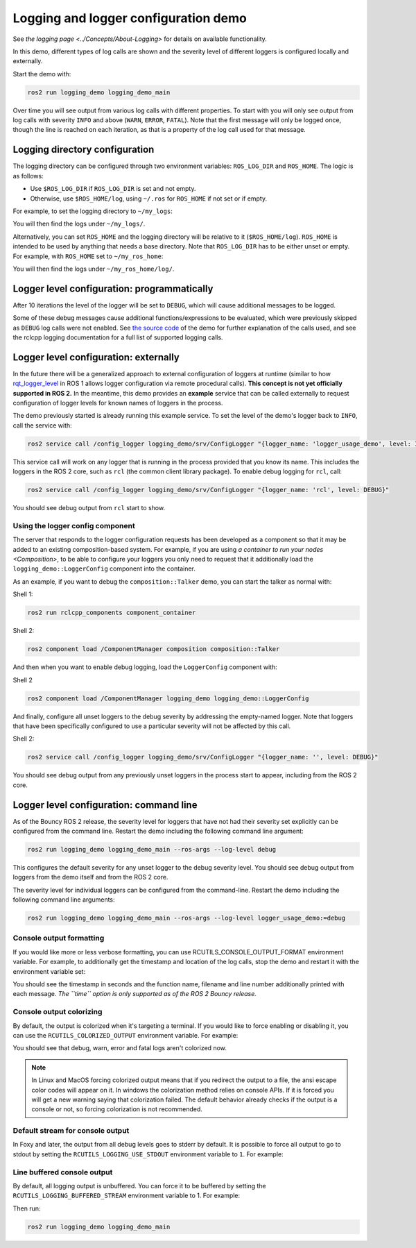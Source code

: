 .. redirect-from::

    Logging-and-logger-configuration

Logging and logger configuration demo
=====================================

See `the logging page <../Concepts/About-Logging>` for details on available functionality.

In this demo, different types of log calls are shown and the severity level of different loggers is configured locally and externally.

Start the demo with:

.. code-block:: bash

   ros2 run logging_demo logging_demo_main

Over time you will see output from various log calls with different properties.
To start with you will only see output from log calls with severity ``INFO`` and above (``WARN``, ``ERROR``, ``FATAL``).
Note that the first message will only be logged once, though the line is reached on each iteration, as that is a property of the log call used for that message.

Logging directory configuration
-------------------------------

The logging directory can be configured through two environment variables: ``ROS_LOG_DIR`` and ``ROS_HOME``.
The logic is as follows:

* Use ``$ROS_LOG_DIR`` if ``ROS_LOG_DIR`` is set and not empty.
* Otherwise, use ``$ROS_HOME/log``, using ``~/.ros`` for ``ROS_HOME`` if not set or if empty.

For example, to set the logging directory to ``~/my_logs``:

.. tabs::

  .. group-tab:: Linux

    .. code-block:: bash

      export ROS_LOG_DIR=~/my_logs
      ros2 run logging_demo logging_demo_main

  .. group-tab:: macOS

    .. code-block:: bash

      export ROS_LOG_DIR=~/my_logs
      ros2 run logging_demo logging_demo_main

  .. group-tab:: Windows

    .. code-block:: bash

      set "ROS_LOG_DIR=~/my_logs"
      ros2 run logging_demo logging_demo_main

You will then find the logs under ``~/my_logs/``.

Alternatively, you can set ``ROS_HOME`` and the logging directory will be relative to it (``$ROS_HOME/log``).
``ROS_HOME`` is intended to be used by anything that needs a base directory.
Note that ``ROS_LOG_DIR`` has to be either unset or empty.
For example, with ``ROS_HOME`` set to ``~/my_ros_home``:

.. tabs::

  .. group-tab:: Linux

    .. code-block:: bash

      export ROS_HOME=~/my_ros_home
      ros2 run logging_demo logging_demo_main

  .. group-tab:: macOS

    .. code-block:: bash

      export ROS_HOME=~/my_ros_home
      ros2 run logging_demo logging_demo_main

  .. group-tab:: Windows

    .. code-block:: bash

      set "ROS_HOME=~/my_ros_home"
      ros2 run logging_demo logging_demo_main

You will then find the logs under ``~/my_ros_home/log/``.

Logger level configuration: programmatically
--------------------------------------------

After 10 iterations the level of the logger will be set to ``DEBUG``, which will cause additional messages to be logged.

Some of these debug messages cause additional functions/expressions to be evaluated, which were previously skipped as ``DEBUG`` log calls were not enabled.
See `the source code <https://github.com/ros2/demos/blob/master/logging_demo/src/logger_usage_component.cpp>`__ of the demo for further explanation of the calls used, and see the rclcpp logging documentation for a full list of supported logging calls.

Logger level configuration: externally
--------------------------------------

In the future there will be a generalized approach to external configuration of loggers at runtime (similar to how `rqt_logger_level <https://wiki.ros.org/rqt_logger_level>`__ in ROS 1 allows logger configuration via remote procedural calls).
**This concept is not yet officially supported in ROS 2.**
In the meantime, this demo provides an **example** service that can be called externally to request configuration of logger levels for known names of loggers in the process.

The demo previously started is already running this example service.
To set the level of the demo's logger back to ``INFO``\ , call the service with:

.. code-block:: bash

   ros2 service call /config_logger logging_demo/srv/ConfigLogger "{logger_name: 'logger_usage_demo', level: INFO}"

This service call will work on any logger that is running in the process provided that you know its name.
This includes the loggers in the ROS 2 core, such as ``rcl`` (the common client library package).
To enable debug logging for ``rcl``, call:

.. code-block:: bash

   ros2 service call /config_logger logging_demo/srv/ConfigLogger "{logger_name: 'rcl', level: DEBUG}"

You should see debug output from ``rcl`` start to show.

Using the logger config component
^^^^^^^^^^^^^^^^^^^^^^^^^^^^^^^^^

The server that responds to the logger configuration requests has been developed as a component so that it may be added to an existing composition-based system.
For example, if you are using `a container to run your nodes <Composition>`, to be able to configure your loggers you only need to request that it additionally load the ``logging_demo::LoggerConfig`` component into the container.

As an example, if you want to debug the ``composition::Talker`` demo, you can start the talker as normal with:

Shell 1:

.. code-block:: bash

   ros2 run rclcpp_components component_container

Shell 2:

.. code-block:: bash

   ros2 component load /ComponentManager composition composition::Talker

And then when you want to enable debug logging, load the ``LoggerConfig`` component with:

Shell 2

.. code-block:: bash

   ros2 component load /ComponentManager logging_demo logging_demo::LoggerConfig

And finally, configure all unset loggers to the debug severity by addressing the empty-named logger.
Note that loggers that have been specifically configured to use a particular severity will not be affected by this call.

Shell 2:

.. code-block:: bash

   ros2 service call /config_logger logging_demo/srv/ConfigLogger "{logger_name: '', level: DEBUG}"

You should see debug output from any previously unset loggers in the process start to appear, including from the ROS 2 core.

Logger level configuration: command line
----------------------------------------

As of the Bouncy ROS 2 release, the severity level for loggers that have not had their severity set explicitly can be configured from the command line.
Restart the demo including the following command line argument:


.. code-block:: bash

   ros2 run logging_demo logging_demo_main --ros-args --log-level debug

This configures the default severity for any unset logger to the debug severity level.
You should see debug output from loggers from the demo itself and from the ROS 2 core.

The severity level for individual loggers can be configured from the command-line.
Restart the demo including the following command line arguments:

.. code-block:: bash

   ros2 run logging_demo logging_demo_main --ros-args --log-level logger_usage_demo:=debug


Console output formatting
^^^^^^^^^^^^^^^^^^^^^^^^^

If you would like more or less verbose formatting, you can use RCUTILS_CONSOLE_OUTPUT_FORMAT environment variable.
For example, to additionally get the timestamp and location of the log calls, stop the demo and restart it with the environment variable set:

.. tabs::

  .. group-tab:: Linux

    .. code-block:: bash

      export RCUTILS_CONSOLE_OUTPUT_FORMAT="[{severity} {time}] [{name}]: {message} ({function_name}() at {file_name}:{line_number})"

  .. group-tab:: macOS

    .. code-block:: bash

      export RCUTILS_CONSOLE_OUTPUT_FORMAT="[{severity} {time}] [{name}]: {message} ({function_name}() at {file_name}:{line_number})"

  .. group-tab:: Windows

    .. code-block:: bash

       # set "RCUTILS_CONSOLE_OUTPUT_FORMAT=[{severity} {time}] [{name}]: {message} ({function_name}() at {file_name}:{line_number})"
       ros2 run logging_demo logging_demo_main

You should see the timestamp in seconds and the function name, filename and line number additionally printed with each message.
*The ``time`` option is only supported as of the ROS 2 Bouncy release.*

Console output colorizing
^^^^^^^^^^^^^^^^^^^^^^^^^

By default, the output is colorized when it's targeting a terminal.
If you would like to force enabling or disabling it, you can use the ``RCUTILS_COLORIZED_OUTPUT`` environment variable.
For example:

.. tabs::

  .. group-tab:: Linux

    .. code-block:: bash

      export RCUTILS_COLORIZED_OUTPUT=0  # 1 for forcing it

  .. group-tab:: macOS

    .. code-block:: bash

      export RCUTILS_COLORIZED_OUTPUT=0  # 1 for forcing it

  .. group-tab:: Windows

    .. code-block:: bash

       # set "RCUTILS_COLORIZED_OUTPUT=0"
       ros2 run logging_demo logging_demo_main

You should see that debug, warn, error and fatal logs aren't colorized now.

.. note::

   In Linux and MacOS forcing colorized output means that if you redirect the output to a file, the ansi escape color codes will appear on it.
   In windows the colorization method relies on console APIs.
   If it is forced you will get a new warning saying that colorization failed.
   The default behavior already checks if the output is a console or not, so forcing colorization is not recommended.

Default stream for console output
^^^^^^^^^^^^^^^^^^^^^^^^^^^^^^^^^

In Foxy and later, the output from all debug levels goes to stderr by default.  It is possible to force all output to go to stdout by setting the ``RCUTILS_LOGGING_USE_STDOUT`` environment variable to ``1``.
For example:

.. tabs::

  .. group-tab:: Linux

    .. code-block:: bash

      export RCUTILS_LOGGING_USE_STDOUT=1

  .. group-tab:: macOS

    .. code-block:: bash

      export RCUTILS_LOGGING_USE_STDOUT=1

  .. group-tab:: Windows

    .. code-block:: bash

      set "RCUTILS_LOGGING_USE_STDOUT=1"


Line buffered console output
^^^^^^^^^^^^^^^^^^^^^^^^^^^^


By default, all logging output is unbuffered.
You can force it to be buffered by setting the ``RCUTILS_LOGGING_BUFFERED_STREAM`` environment variable to 1.
For example:

.. tabs::

  .. group-tab:: Linux

    .. code-block:: bash

      export RCUTILS_LOGGING_BUFFERED_STREAM=1

  .. group-tab:: macOS

    .. code-block:: bash

      export RCUTILS_LOGGING_BUFFERED_STREAM=1

  .. group-tab:: Windows

    .. code-block:: bash

      set "RCUTILS_LOGGING_BUFFERED_STREAM=1"

Then run:

.. code-block:: bash

    ros2 run logging_demo logging_demo_main
